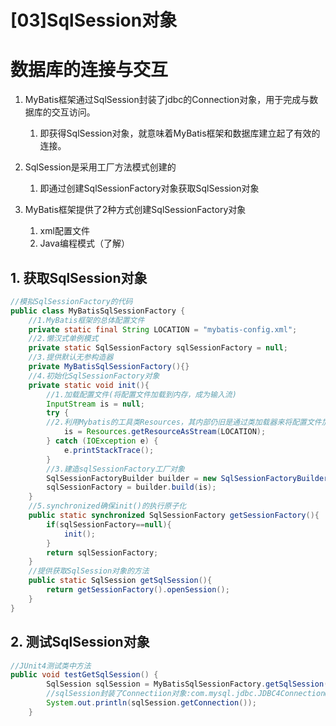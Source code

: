 

* [03]SqlSession对象

* 数据库的连接与交互


1. MyBatis框架通过SqlSession封装了jdbc的Connection对象，用于完成与数据库的交互访问。

   1. 即获得SqlSession对象，就意味着MyBatis框架和数据库建立起了有效的连接。

2. SqlSession是采用工厂方法模式创建的

   1. 即通过创建SqlSessionFactory对象获取SqlSession对象

3. MyBatis框架提供了2种方式创建SqlSessionFactory对象

   1. xml配置文件
   2. Java编程模式（了解）
** 1. 获取SqlSession对象

#+begin_src java
  //模拟SqlSessionFactory的代码
  public class MyBatisSqlSessionFactory {
      //1.MyBatis框架的总体配置文件
      private static final String LOCATION = "mybatis-config.xml";
      //2.懒汉式单例模式
      private static SqlSessionFactory sqlSessionFactory = null;
      //3.提供默认无参构造器
      private MyBatisSqlSessionFactory(){}
      //4.初始化SqlSessionFactory对象
      private static void init(){
          //1.加载配置文件(将配置文件加载到内存，成为输入流)
          InputStream is = null;
          try {
          //2.利用Mybatis的工具类Resources，其内部仍旧是通过类加载器来将配置文件加载到内存
              is = Resources.getResourceAsStream(LOCATION);
          } catch (IOException e) {
              e.printStackTrace();
          }
          //3.建造sqlSessionFactory工厂对象
          SqlSessionFactoryBuilder builder = new SqlSessionFactoryBuilder();
          sqlSessionFactory = builder.build(is);
      }
      //5.synchronized确保init()的执行原子化
      public static synchronized SqlSessionFactory getSessionFactory(){
          if(sqlSessionFactory==null){
              init();
          }
          return sqlSessionFactory;
      }
      //提供获取SqlSession对象的方法
      public static SqlSession getSqlSession(){
          return getSessionFactory().openSession();
      }
  }
#+end_src
** 2. 测试SqlSession对象

#+begin_src java
  //JUnit4测试类中方法
  public void testGetSqlSession() {
          SqlSession sqlSession = MyBatisSqlSessionFactory.getSqlSession();
          //sqlSession封装了Connectiion对象:com.mysql.jdbc.JDBC4Connection@92dcdb
          System.out.println(sqlSession.getConnection());
      }
#+end_src